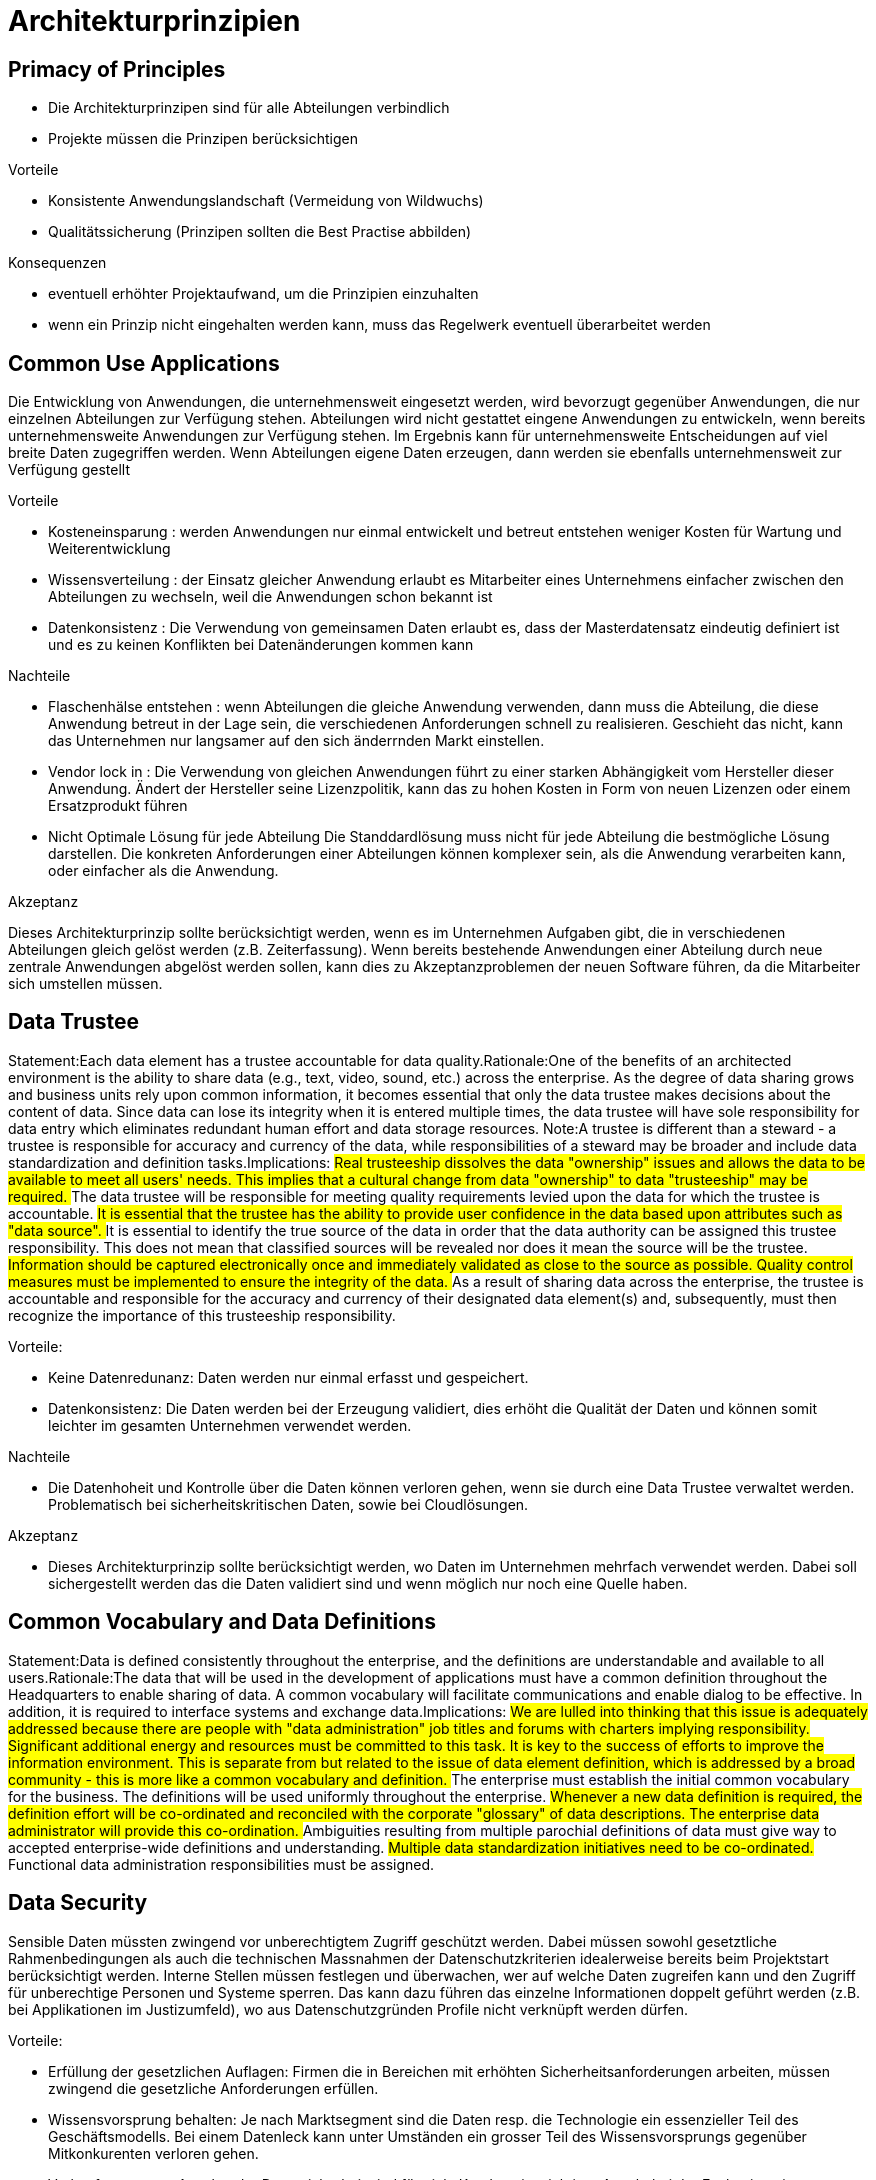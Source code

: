= Architekturprinzipien

== Primacy of Principles
//Statement:These principles of information management apply to all organizations within the enterprise.Rationale:The only way we can provide a consistent and measurable level of quality information to decision-makers is if all organizations abide by the principles.Implications:
//##Without this principle, exclusions, favoritism, and inconsistency would rapidly undermine the management of information.
//##Information management initiatives will not begin until they are examined for compliance with the principles.
//##A conflict with a principle will be resolved by changing the framework of the initiative.

- Die Architekturprinzipen sind für alle Abteilungen verbindlich
- Projekte müssen die Prinzipen berücksichtigen

.Vorteile
- Konsistente Anwendungslandschaft (Vermeidung von Wildwuchs)
- Qualitätssicherung (Prinzipen sollten die Best Practise abbilden)

.Konsequenzen
- eventuell erhöhter Projektaufwand, um die Prinzipien einzuhalten
- wenn ein Prinzip nicht eingehalten werden kann, muss das Regelwerk eventuell überarbeitet werden


== Common Use Applications
//Statement:Development of applications used across the enterprise is preferred over the development of similar or duplicative applications which are only provided to a particular organization. Rationale:Duplicative capability is expensive and proliferates conflicting data. Implications:
//##Organizations which depend on a capability which does not serve the entire enterprise must change over to the replacement enterprise-wide capability. This will require establishment of and adherence to a policy requiring this.
//##Organizations will not be allowed to develop capabilities for their own use which are similar/duplicative of enterprise-wide capabilities. In this way, expenditures of scarce resources to develop essentially the same capability in marginally different ways will be reduced.
//##Data and information used to support enterprise decision-making will be standardized to a much greater extent than previously. This is because the smaller, organizational capabilities which produced different data (which was not shared among other organizations) will be replaced by enterprise-wide capabilities. The impetus for adding to the set of enterprise-wide capabilities may well come from an organization making a convincing case for the value of the data/information previously produced by its organizational capability, but the resulting capability will become part of the enterprise-wide system, and the data it produces will be shared across the enterprise.

Die Entwicklung von Anwendungen, die unternehmensweit eingesetzt werden, wird bevorzugt gegenüber Anwendungen, die nur einzelnen Abteilungen zur Verfügung stehen.
Abteilungen wird nicht gestattet eingene Anwendungen zu entwickeln, wenn bereits unternehmensweite Anwendungen zur Verfügung stehen.
Im Ergebnis kann für unternehmensweite Entscheidungen auf viel breite Daten zugegriffen werden.
Wenn Abteilungen eigene Daten erzeugen, dann werden sie ebenfalls unternehmensweit zur Verfügung gestellt

.Vorteile
* Kosteneinsparung : werden Anwendungen nur einmal entwickelt und betreut entstehen weniger Kosten für Wartung und Weiterentwicklung
* Wissensverteilung : der Einsatz gleicher Anwendung erlaubt es Mitarbeiter eines Unternehmens einfacher zwischen den Abteilungen zu wechseln, weil die Anwendungen schon bekannt ist
* Datenkonsistenz : Die Verwendung von gemeinsamen Daten erlaubt es, dass der Masterdatensatz eindeutig definiert ist und es zu keinen Konflikten bei Datenänderungen kommen kann

.Nachteile

* Flaschenhälse entstehen :
wenn Abteilungen die gleiche Anwendung verwenden, dann muss die Abteilung, die diese Anwendung betreut in der Lage sein, die verschiedenen Anforderungen schnell zu realisieren.
Geschieht das nicht, kann das Unternehmen nur langsamer auf den sich änderrnden Markt einstellen.

* Vendor lock in :
Die Verwendung von gleichen Anwendungen führt zu einer starken Abhängigkeit vom Hersteller dieser Anwendung.
Ändert der Hersteller seine Lizenzpolitik, kann das zu hohen Kosten in Form von neuen Lizenzen oder einem Ersatzprodukt führen

* Nicht Optimale Lösung für jede Abteilung
Die Standdardlösung muss nicht für jede Abteilung die bestmögliche Lösung darstellen.
Die konkreten Anforderungen einer Abteilungen können komplexer sein, als die Anwendung verarbeiten kann, oder einfacher als die Anwendung.

.Akzeptanz

Dieses Architekturprinzip sollte berücksichtigt werden, wenn es im Unternehmen Aufgaben gibt, die in verschiedenen Abteilungen gleich gelöst werden (z.B. Zeiterfassung).
Wenn bereits bestehende Anwendungen einer Abteilung durch neue zentrale Anwendungen abgelöst werden sollen, kann dies zu Akzeptanzproblemen der neuen Software führen, da die Mitarbeiter sich umstellen müssen.




== Data Trustee
Statement:Each data element has a trustee accountable for data quality.Rationale:One of the benefits of an architected environment is the ability to share data (e.g., text, video, sound, etc.) across the enterprise. As the degree of data sharing grows and business units rely upon common information, it becomes essential that only the data trustee makes decisions about the content of data. Since data can lose its integrity when it is entered multiple times, the data trustee will have sole responsibility for data entry which eliminates redundant human effort and data storage resources.  Note:A trustee is different than a steward - a trustee is responsible for accuracy and currency of the data, while responsibilities of a steward may be broader and include data standardization and definition tasks.Implications:
##Real trusteeship dissolves the data "ownership" issues and allows the data to be available to meet all users' needs. This implies that a cultural change from data "ownership" to data "trusteeship" may be required.
##The data trustee will be responsible for meeting quality requirements levied upon the data for which the trustee is accountable.
##It is essential that the trustee has the ability to provide user confidence in the data based upon attributes such as "data source".
##It is essential to identify the true source of the data in order that the data authority can be assigned this trustee responsibility. This does not mean that classified sources will be revealed nor does it mean the source will be the trustee.
##Information should be captured electronically once and immediately validated as close to the source as possible. Quality control measures must be implemented to ensure the integrity of the data.
##As a result of sharing data across the enterprise, the trustee is accountable and responsible for the accuracy and currency of their designated data element(s) and, subsequently, must then recognize the importance of this trusteeship responsibility.

.Vorteile:
* Keine Datenredunanz: Daten werden nur einmal erfasst und gespeichert.
* Datenkonsistenz: Die Daten werden bei der Erzeugung validiert, dies erhöht die Qualität der Daten
und können somit leichter im gesamten Unternehmen verwendet werden.

.Nachteile
* Die Datenhoheit und Kontrolle über die Daten können verloren gehen, wenn sie durch eine Data Trustee verwaltet werden.
Problematisch bei sicherheitskritischen Daten, sowie bei Cloudlösungen.

.Akzeptanz
* Dieses Architekturprinzip sollte berücksichtigt werden, wo Daten im Unternehmen mehrfach verwendet werden.
Dabei soll sichergestellt werden das die Daten  validiert sind und wenn möglich nur noch eine Quelle haben.


== Common Vocabulary and Data Definitions
Statement:Data is defined consistently throughout the enterprise, and the definitions are understandable and available to all users.Rationale:The data that will be used in the development of applications must have a common definition throughout the Headquarters to enable sharing of data. A common vocabulary will facilitate communications and enable dialog to be effective. In addition, it is required to interface systems and exchange data.Implications:
##We are lulled into thinking that this issue is adequately addressed because there are people with "data administration" job titles and forums with charters implying responsibility. Significant additional energy and resources must be committed to this task. It is key to the success of efforts to improve the information environment. This is separate from but related to the issue of data element definition, which is addressed by a broad community - this is more like a common vocabulary and definition.
##The enterprise must establish the initial common vocabulary for the business. The definitions will be used uniformly throughout the enterprise.
##Whenever a new data definition is required, the definition effort will be co-ordinated and reconciled with the corporate "glossary" of data descriptions. The enterprise data administrator will provide this co-ordination.
##Ambiguities resulting from multiple parochial definitions of data must give way to accepted enterprise-wide definitions and understanding.
##Multiple data standardization initiatives need to be co-ordinated.
##Functional data administration responsibilities must be assigned.
//ye


== Data Security
Sensible Daten müssten zwingend vor unberechtigtem Zugriff geschützt werden. Dabei müssen sowohl
gesetztliche Rahmenbedingungen als auch die technischen Massnahmen der Datenschutzkriterien
idealerweise bereits beim Projektstart berücksichtigt werden. Interne Stellen müssen festlegen und überwachen,
wer auf welche Daten zugreifen kann und den Zugriff für unberechtige Personen und Systeme sperren.
Das kann dazu führen das einzelne Informationen doppelt geführt werden (z.B. bei Applikationen im Justizumfeld),
wo aus Datenschutzgründen Profile nicht verknüpft werden dürfen.

.Vorteile:
* Erfüllung der gesetzlichen Auflagen: Firmen die in Bereichen mit erhöhten Sicherheitsanforderungen arbeiten,
müssen zwingend die gesetzliche Anforderungen erfüllen.
* Wissensvorsprung behalten: Je nach Marktsegment sind die Daten resp. die Technologie ein essenzieller Teil des Geschäftsmodells.
 Bei einem Datenleck kann unter Umständen ein grosser Teil des Wissensvorsprungs gegenüber Mitkonkurenten verloren gehen.
* Verkaufsargument: Aspekte der Datensicherheit sind für viele Kunden ein wichtiger Aspekt bei der Evaluation einer Software
 oder eines Produktes (z.B. als Cloudanbieter)

.Nachteile:
* Aufwand: Die sicherstellung aller Anforderung der Datensicherheit ist mit einem hohen Aufwand verbunden.
* Know-How: Ein hoher Standard bei der Datensicherheit ist technisch anspruchsvoll und erforder Fachkräfte.

.Akzeptanz:
Dieses Architekturprinzip sollte zwingend berücksichtigt werden, kann aber zu einem sehr hohen finanziellen und personellen
Aufwand führen. Der Aufwand steigt zusätzlich wenn die Datensicherheit erst nachträglich in eine Software
eingebaut werden muss. Je nach Firma ist die Akzeptant für solche nicht-funktionalen Anforderungen, die keinen
"direkten Nutzen" gegenüber dem Business bringen und Kosten verursachen, schwierig zu verkaufen.
